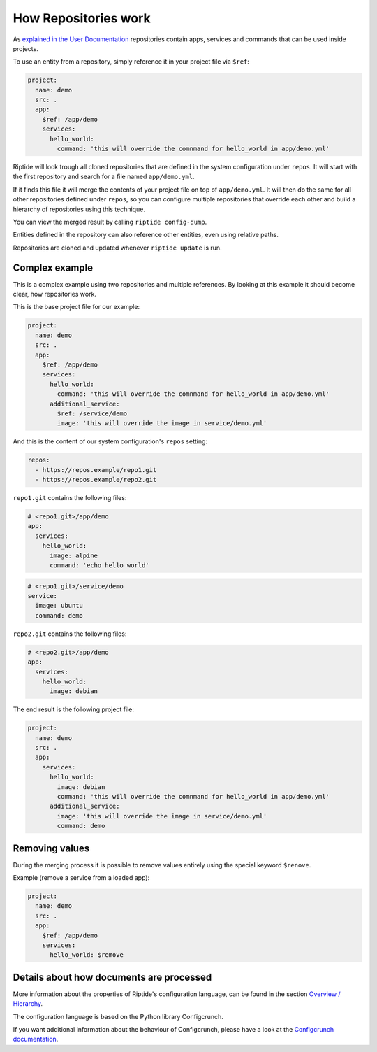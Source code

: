 How Repositories work
---------------------

As `explained in the User Documentation <../../user_docs/repos.html>`_ repositories contain apps, services
and commands that can be used inside projects.

To use an entity from a repository, simply reference it in your project file via ``$ref``:

.. code-block:: yaml

   project:
     name: demo
     src: .
     app:
       $ref: /app/demo
       services:
         hello_world:
           command: 'this will override the comnmand for hello_world in app/demo.yml'

Riptide will look trough all cloned repositories that are defined in the system configuration under
``repos``. It will start with the first repository and search for a file named ``app/demo.yml``.

If it finds this file it will merge the contents of your project file on top of ``app/demo.yml``. It
will then do the same for all other repositories defined under ``repos``, so you can configure
multiple repositories that override each other and build a hierarchy of repositories using this
technique.

You can view the merged result by calling ``riptide config-dump``.

Entities defined in the repository can also reference other entities, even using relative paths.

Repositories are cloned and updated whenever ``riptide update`` is run.

Complex example
~~~~~~~~~~~~~~~

This is a complex example using two repositories and multiple references. By looking at this
example it should become clear, how repositories work.

This is the base project file for our example:

.. code-block:: yaml

   project:
     name: demo
     src: .
     app:
       $ref: /app/demo
       services:
         hello_world:
           command: 'this will override the comnmand for hello_world in app/demo.yml'
         additional_service:
           $ref: /service/demo
           image: 'this will override the image in service/demo.yml'

And this is the content of our system configuration's ``repos`` setting:

.. code-block:: yaml

    repos:
      - https://repos.example/repo1.git
      - https://repos.example/repo2.git

``repo1.git`` contains the following files:

.. code-block:: yaml

   # <repo1.git>/app/demo
   app:
     services:
       hello_world:
         image: alpine
         command: 'echo hello world'

.. code-block:: yaml

   # <repo1.git>/service/demo
   service:
     image: ubuntu
     command: demo

``repo2.git`` contains the following files:

.. code-block:: yaml

   # <repo2.git>/app/demo
   app:
     services:
       hello_world:
         image: debian

The end result is the following project file:

.. code-block:: yaml

   project:
     name: demo
     src: .
     app:
       services:
         hello_world:
           image: debian
           command: 'this will override the comnmand for hello_world in app/demo.yml'
         additional_service:
           image: 'this will override the image in service/demo.yml'
           command: demo

Removing values
~~~~~~~~~~~~~~~

During the merging process it is possible to remove values entirely using the special keyword ``$renove``.

Example (remove a service from a loaded app):

.. code-block:: yaml

   project:
     name: demo
     src: .
     app:
       $ref: /app/demo
       services:
         hello_world: $remove


Details about how documents are processed
~~~~~~~~~~~~~~~~~~~~~~~~~~~~~~~~~~~~~~~~~
More information about the properties of Riptide's configuration language, can be found in the
section `Overview / Hierarchy <../entities/overview.html>`_.

The configuration language is based on the Python library Configcrunch.

If you want additional information about the behaviour of Configcrunch, please have a look
at the `Configcrunch documentation <https://configcrunch.readthedocs.io/>`_.
